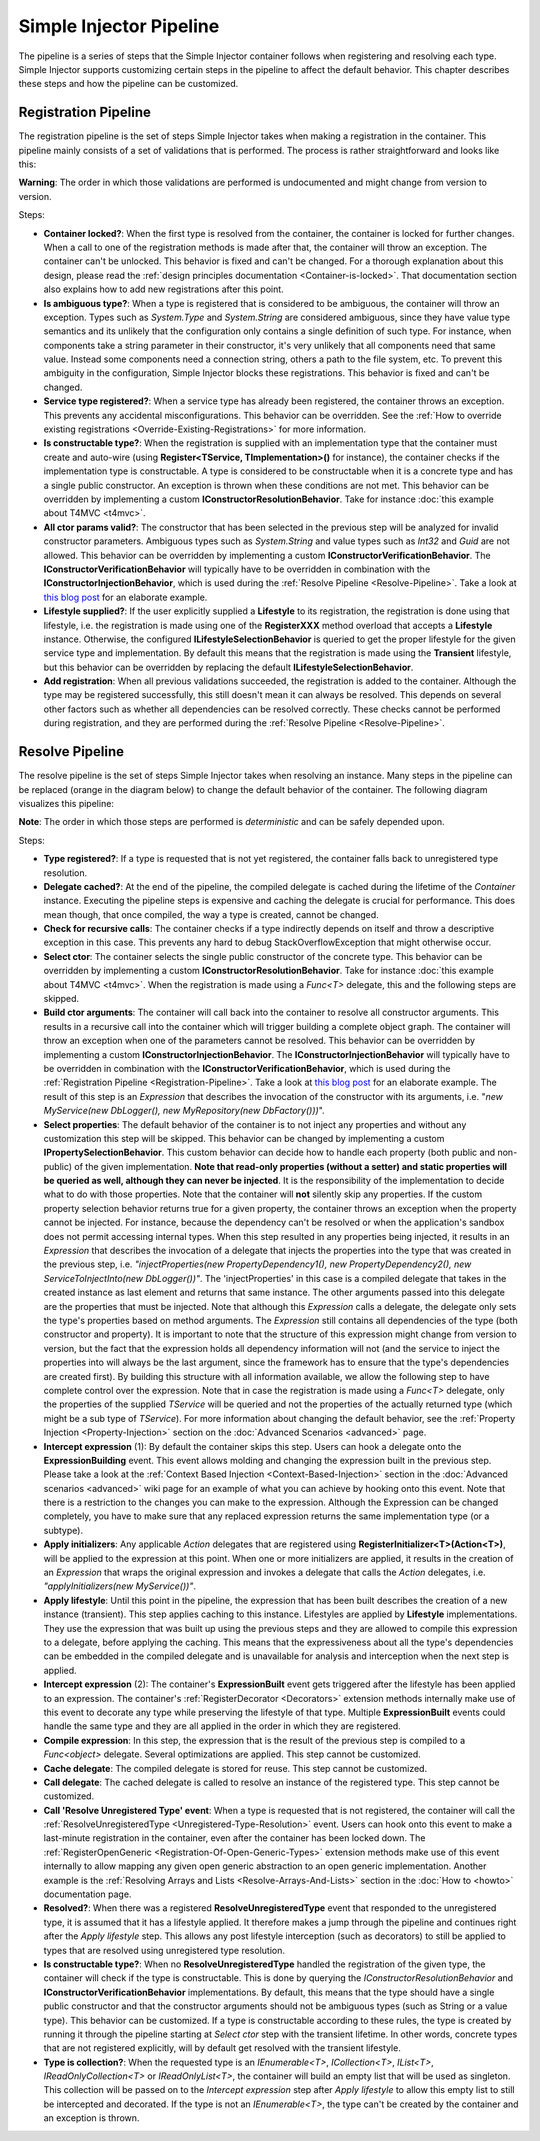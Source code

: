 ========================
Simple Injector Pipeline
========================

The pipeline is a series of steps that the Simple Injector container follows when registering and resolving each type. Simple Injector supports customizing certain steps in the pipeline to affect the default behavior. This chapter describes these steps and how the pipeline can be customized.

.. _Registration-Pipeline:

Registration Pipeline
=====================

The registration pipeline is the set of steps Simple Injector takes when making a registration in the container. This pipeline mainly consists of a set of validations that is performed. The process is rather straightforward and looks like this:

.. image:: images/pipeline1_v2.png 
   :alt: Register Type Pipeline Diagram

.. container:: Note

    **Warning**: The order in which those validations are performed is undocumented and might change from version to version.

Steps:

* **Container locked?**: When the first type is resolved from the container, the container is locked for further changes. When a call to one of the registration methods is made after that, the container will throw an exception. The container can't be unlocked. This behavior is fixed and can't be changed. For a thorough explanation about this design, please read the :ref:`design principles documentation <Container-is-locked>`. That documentation section also explains how to add new registrations after this point.

* **Is ambiguous type?**: When a type is registered that is considered to be ambiguous, the container will throw an exception. Types such as *System.Type* and *System.String* are considered ambiguous, since they have value type semantics and its unlikely that the configuration only contains a single definition of such type. For instance, when components take a string parameter in their constructor, it's very unlikely that all components need that same value. Instead some components need a connection string, others a path to the file system, etc. To prevent this ambiguity in the configuration, Simple Injector blocks these registrations. This behavior is fixed and can't be changed.

* **Service type registered?**: When a service type has already been registered, the container throws an exception. This prevents any accidental misconfigurations. This behavior can be overridden. See the :ref:`How to override existing registrations <Override-Existing-Registrations>` for more information.

* **Is constructable type?**: When the registration is supplied with an implementation type that the container must create and auto-wire (using **Register<TService, TImplementation>()** for instance), the container checks if the implementation type is constructable. A type is considered to be constructable when it is a concrete type and has a single public constructor. An exception is thrown when these conditions are not met. This behavior can be overridden by implementing a custom  **IConstructorResolutionBehavior**. Take for instance :doc:`this example about T4MVC <t4mvc>`.

* **All ctor params valid?**: The constructor that has been selected in the previous step will be analyzed for invalid constructor parameters. Ambiguous types such as *System.String* and value types such as *Int32* and *Guid* are not allowed. This behavior can be overridden by implementing a custom **IConstructorVerificationBehavior**. The **IConstructorVerificationBehavior** will typically have to be overridden in combination with the **IConstructorInjectionBehavior**, which is used during the :ref:`Resolve Pipeline <Resolve-Pipeline>`. Take a look at `this blog post <http://www.cuttingedge.it/blogs/steven/pivot/entry.php?id=94>`_ for an elaborate example.

* **Lifestyle supplied?**: If the user explicitly supplied a **Lifestyle** to its registration, the registration is done using that lifestyle, i.e. the registration is made using one of the **RegisterXXX** method overload that accepts a **Lifestyle** instance. Otherwise, the configured **ILifestyleSelectionBehavior** is queried to get the proper lifestyle for the given service type and implementation. By default this means that the registration is made using the **Transient** lifestyle, but this behavior can be overridden by replacing the default **ILifestyleSelectionBehavior**.

* **Add registration**: When all previous validations succeeded, the registration is added to the container. Although the type may be registered successfully, this still doesn't mean it can always be resolved. This depends on several other factors such as whether all dependencies can be resolved correctly. These checks cannot be performed during registration, and they are performed during the :ref:`Resolve Pipeline <Resolve-Pipeline>`.

.. _Resolve-Pipeline:

Resolve Pipeline
================

The resolve pipeline is the set of steps Simple Injector takes when resolving an instance. Many steps in the pipeline can be replaced (orange in the diagram below) to change the default behavior of the container. The following diagram visualizes this pipeline:

.. image:: images/pipeline2.png 
   :alt: Resolve Instance Pipeline Diagram

.. container:: Note

    **Note**: The order in which those steps are performed is *deterministic* and can be safely depended upon.

Steps:

* **Type registered?**: If a type is requested that is not yet registered, the container falls back to unregistered type resolution.

* **Delegate cached?**: At the end of the pipeline, the compiled delegate is cached during the lifetime of the *Container* instance. Executing the pipeline steps is expensive and caching the delegate is crucial for performance. This does mean though, that once compiled, the way a type is created, cannot be changed.

* **Check for recursive calls**: The container checks if a type indirectly depends on itself and throw a descriptive exception in this case. This prevents any hard to debug StackOverflowException that might otherwise occur.

* **Select ctor**: The container selects the single public constructor of the concrete type. This behavior can be overridden by implementing a custom  **IConstructorResolutionBehavior**. Take for instance :doc:`this example about T4MVC <t4mvc>`. When the registration is made using a *Func<T>* delegate, this and the following steps are skipped.

* **Build ctor arguments**: The container will call back into the container to resolve all constructor arguments. This results in a recursive call into the container which will trigger building a complete object graph. The container will throw an exception when one of the parameters cannot be resolved. This behavior can be overridden by implementing a custom **IConstructorInjectionBehavior**. The **IConstructorInjectionBehavior** will typically have to be overridden in combination with the **IConstructorVerificationBehavior**, which is used during the :ref:`Registration Pipeline <Registration-Pipeline>`. Take a look at `this blog post <http://www.cuttingedge.it/blogs/steven/pivot/entry.php?id=94>`_ for an elaborate example. The result of this step is an *Expression* that describes the invocation of the constructor with its arguments, i.e. "*new MyService(new DbLogger(), new MyRepository(new DbFactory()))*".

* **Select properties**: The default behavior of the container is to not inject any properties and without any customization this step will be skipped. This behavior can be changed by implementing a custom **IPropertySelectionBehavior**. This custom behavior can decide how to handle each property (both public and non-public) of the given implementation. **Note that read-only properties (without a setter) and static properties will be queried as well, although they can never be injected**. It is the responsibility of the implementation to decide what to do with those properties. Note that the container will **not** silently skip any properties. If the custom property selection behavior returns true for a given property, the container throws an exception when the property cannot be injected. For instance, because the dependency can't be resolved or when the application's sandbox does not permit accessing internal types. When this step resulted in any properties being injected, it results in an *Expression* that describes the invocation of a delegate that injects the properties into the type that was created in the previous step, i.e. *"injectProperties(new PropertyDependency1(), new PropertyDependency2(), new ServiceToInjectInto(new DbLogger())"*. The 'injectProperties' in this case is a compiled delegate that takes in the created instance as last element and returns that same instance. The other arguments passed into this delegate are the properties that must be injected. Note that although this *Expression* calls a delegate, the delegate only sets the type's properties based on method arguments. The *Expression* still contains all dependencies of the type (both constructor and property). It is important to note that the structure of this expression might change from version to version, but the fact that the expression holds all dependency information will not (and the service to inject the properties into will always be the last argument, since the framework has to ensure that the type's dependencies are created first). By building this structure with all information available, we allow the following step to have complete control over the expression. Note that in case the registration is made using a *Func<T>* delegate, only the properties of the supplied *TService* will be queried and not the properties of the actually returned type (which might be a sub type of *TService*). For more information about changing the default behavior, see the :ref:`Property Injection <Property-Injection>` section on the :doc:`Advanced Scenarios <advanced>` page.

* **Intercept expression** (1): By default the container skips this step. Users can hook a delegate onto the **ExpressionBuilding** event. This event allows molding and changing the expression built in the previous step. Please take a look at the :ref:`Context Based Injection <Context-Based-Injection>` section in the :doc:`Advanced scenarios <advanced>` wiki page for an example of what you can achieve by hooking onto this event. Note that there is a restriction to the changes you can make to the expression. Although the Expression can be changed completely, you have to make sure that any replaced expression returns the same implementation type (or a subtype).

* **Apply initializers**: Any applicable *Action* delegates that are registered using **RegisterInitializer<T>(Action<T>)**, will be applied to the expression at this point. When one or more initializers are applied, it results in the creation of an *Expression* that wraps the original expression and invokes a delegate that calls the *Action* delegates, i.e. *"applyInitializers(new MyService())"*.

* **Apply lifestyle**: Until this point in the pipeline, the expression that has been built describes the creation of a new instance (transient). This step applies caching to this instance. Lifestyles are applied by **Lifestyle** implementations. They use the expression that was built up using the previous steps and they are allowed to compile this expression to a delegate, before applying the caching. This means that the expressiveness about all the type's dependencies can be embedded in the compiled delegate and is unavailable for analysis and interception when the next step is applied.

* **Intercept expression** (2): The container's **ExpressionBuilt** event gets triggered after the lifestyle has been applied to an expression. The container's :ref:`RegisterDecorator <Decorators>` extension methods internally make use of this event to decorate any type while preserving the lifestyle of that type. Multiple **ExpressionBuilt** events could handle the same type and they are all applied in the order in which they are registered.

* **Compile expression**: In this step, the expression that is the result of the previous step is compiled to a *Func<object>* delegate. Several optimizations are applied. This step cannot be customized.

* **Cache delegate**: The compiled delegate is stored for reuse. This step cannot be customized.

* **Call delegate**: The cached delegate is called to resolve an instance of the registered type. This step cannot be customized.

* **Call 'Resolve Unregistered Type' event**: When a type is requested that is not registered, the container will call the :ref:`ResolveUnregisteredType <Unregistered-Type-Resolution>` event. Users can hook onto this event to make a last-minute registration in the container, even after the container has been locked down. The :ref:`RegisterOpenGeneric <Registration-Of-Open-Generic-Types>` extension methods make use of this event internally to allow mapping any given open generic abstraction to an open generic implementation. Another example is the :ref:`Resolving Arrays and Lists <Resolve-Arrays-And-Lists>` section in the :doc:`How to <howto>` documentation page.

* **Resolved?**: When there was a registered **ResolveUnregisteredType** event that responded to the unregistered type, it is assumed that it has a lifestyle applied. It therefore makes a jump through the pipeline and continues right after the *Apply lifestyle* step. This allows any post lifestyle interception (such as decorators) to still be applied to types that are resolved using unregistered type resolution.

* **Is constructable type?**: When no **ResolveUnregisteredType** handled the registration of the given type, the container will check if the type is constructable. This is done by querying the *IConstructorResolutionBehavior* and **IConstructorVerificationBehavior** implementations. By default, this means that the type should have a single public constructor and that the constructor arguments should not be ambiguous types (such as String or a value type). This behavior can be customized. If a type is constructable according to these rules, the type is created by running it through the pipeline starting at *Select ctor* step with the transient lifetime. In other words, concrete types that are not registered explicitly, will by default get resolved with the transient lifestyle.

* **Type is collection?**: When the requested type is an *IEnumerable<T>*, *ICollection<T>*, *IList<T>*, *IReadOnlyCollection<T>* or *IReadOnlyList<T>*, the container will build an empty list that will be used as singleton. This collection will be passed on to the *Intercept expression* step after *Apply lifestyle* to allow this empty list to still be intercepted and decorated. If the type is not an *IEnumerable<T>*, the type can't be created by the container and an exception is thrown.